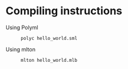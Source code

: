 * Compiling instructions
  - Using Polyml :: 
		    #+BEGIN_EXAMPLE
		    polyc hello_world.sml
		    #+END_EXAMPLE
  - Using mlton :: 
		   #+BEGIN_EXAMPLE
		   mlton hello_world.mlb
		   #+END_EXAMPLE
		    
		   
